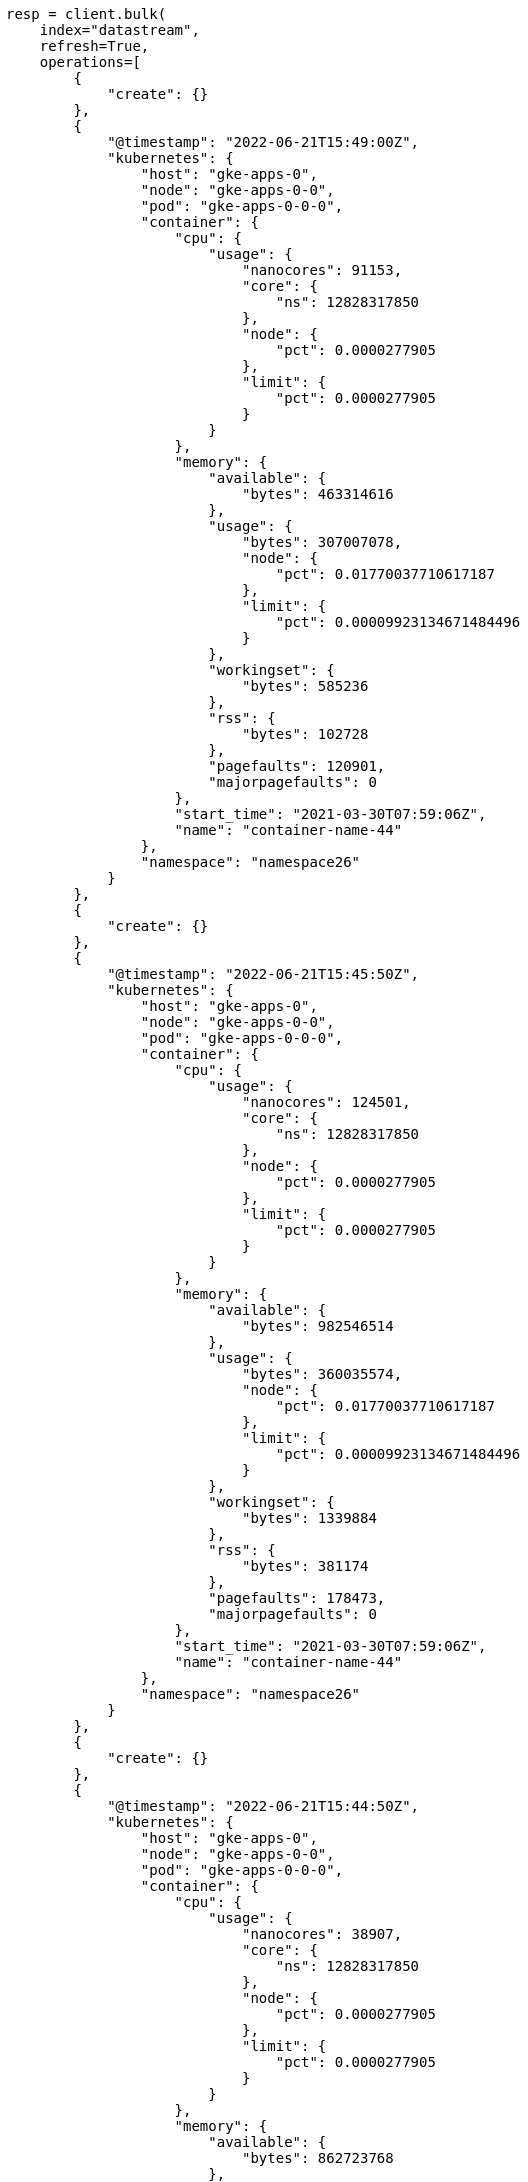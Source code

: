 // This file is autogenerated, DO NOT EDIT
// data-streams/downsampling-dsl.asciidoc:218

[source, python]
----
resp = client.bulk(
    index="datastream",
    refresh=True,
    operations=[
        {
            "create": {}
        },
        {
            "@timestamp": "2022-06-21T15:49:00Z",
            "kubernetes": {
                "host": "gke-apps-0",
                "node": "gke-apps-0-0",
                "pod": "gke-apps-0-0-0",
                "container": {
                    "cpu": {
                        "usage": {
                            "nanocores": 91153,
                            "core": {
                                "ns": 12828317850
                            },
                            "node": {
                                "pct": 0.0000277905
                            },
                            "limit": {
                                "pct": 0.0000277905
                            }
                        }
                    },
                    "memory": {
                        "available": {
                            "bytes": 463314616
                        },
                        "usage": {
                            "bytes": 307007078,
                            "node": {
                                "pct": 0.01770037710617187
                            },
                            "limit": {
                                "pct": 0.00009923134671484496
                            }
                        },
                        "workingset": {
                            "bytes": 585236
                        },
                        "rss": {
                            "bytes": 102728
                        },
                        "pagefaults": 120901,
                        "majorpagefaults": 0
                    },
                    "start_time": "2021-03-30T07:59:06Z",
                    "name": "container-name-44"
                },
                "namespace": "namespace26"
            }
        },
        {
            "create": {}
        },
        {
            "@timestamp": "2022-06-21T15:45:50Z",
            "kubernetes": {
                "host": "gke-apps-0",
                "node": "gke-apps-0-0",
                "pod": "gke-apps-0-0-0",
                "container": {
                    "cpu": {
                        "usage": {
                            "nanocores": 124501,
                            "core": {
                                "ns": 12828317850
                            },
                            "node": {
                                "pct": 0.0000277905
                            },
                            "limit": {
                                "pct": 0.0000277905
                            }
                        }
                    },
                    "memory": {
                        "available": {
                            "bytes": 982546514
                        },
                        "usage": {
                            "bytes": 360035574,
                            "node": {
                                "pct": 0.01770037710617187
                            },
                            "limit": {
                                "pct": 0.00009923134671484496
                            }
                        },
                        "workingset": {
                            "bytes": 1339884
                        },
                        "rss": {
                            "bytes": 381174
                        },
                        "pagefaults": 178473,
                        "majorpagefaults": 0
                    },
                    "start_time": "2021-03-30T07:59:06Z",
                    "name": "container-name-44"
                },
                "namespace": "namespace26"
            }
        },
        {
            "create": {}
        },
        {
            "@timestamp": "2022-06-21T15:44:50Z",
            "kubernetes": {
                "host": "gke-apps-0",
                "node": "gke-apps-0-0",
                "pod": "gke-apps-0-0-0",
                "container": {
                    "cpu": {
                        "usage": {
                            "nanocores": 38907,
                            "core": {
                                "ns": 12828317850
                            },
                            "node": {
                                "pct": 0.0000277905
                            },
                            "limit": {
                                "pct": 0.0000277905
                            }
                        }
                    },
                    "memory": {
                        "available": {
                            "bytes": 862723768
                        },
                        "usage": {
                            "bytes": 379572388,
                            "node": {
                                "pct": 0.01770037710617187
                            },
                            "limit": {
                                "pct": 0.00009923134671484496
                            }
                        },
                        "workingset": {
                            "bytes": 431227
                        },
                        "rss": {
                            "bytes": 386580
                        },
                        "pagefaults": 233166,
                        "majorpagefaults": 0
                    },
                    "start_time": "2021-03-30T07:59:06Z",
                    "name": "container-name-44"
                },
                "namespace": "namespace26"
            }
        },
        {
            "create": {}
        },
        {
            "@timestamp": "2022-06-21T15:44:40Z",
            "kubernetes": {
                "host": "gke-apps-0",
                "node": "gke-apps-0-0",
                "pod": "gke-apps-0-0-0",
                "container": {
                    "cpu": {
                        "usage": {
                            "nanocores": 86706,
                            "core": {
                                "ns": 12828317850
                            },
                            "node": {
                                "pct": 0.0000277905
                            },
                            "limit": {
                                "pct": 0.0000277905
                            }
                        }
                    },
                    "memory": {
                        "available": {
                            "bytes": 567160996
                        },
                        "usage": {
                            "bytes": 103266017,
                            "node": {
                                "pct": 0.01770037710617187
                            },
                            "limit": {
                                "pct": 0.00009923134671484496
                            }
                        },
                        "workingset": {
                            "bytes": 1724908
                        },
                        "rss": {
                            "bytes": 105431
                        },
                        "pagefaults": 233166,
                        "majorpagefaults": 0
                    },
                    "start_time": "2021-03-30T07:59:06Z",
                    "name": "container-name-44"
                },
                "namespace": "namespace26"
            }
        },
        {
            "create": {}
        },
        {
            "@timestamp": "2022-06-21T15:44:00Z",
            "kubernetes": {
                "host": "gke-apps-0",
                "node": "gke-apps-0-0",
                "pod": "gke-apps-0-0-0",
                "container": {
                    "cpu": {
                        "usage": {
                            "nanocores": 150069,
                            "core": {
                                "ns": 12828317850
                            },
                            "node": {
                                "pct": 0.0000277905
                            },
                            "limit": {
                                "pct": 0.0000277905
                            }
                        }
                    },
                    "memory": {
                        "available": {
                            "bytes": 639054643
                        },
                        "usage": {
                            "bytes": 265142477,
                            "node": {
                                "pct": 0.01770037710617187
                            },
                            "limit": {
                                "pct": 0.00009923134671484496
                            }
                        },
                        "workingset": {
                            "bytes": 1786511
                        },
                        "rss": {
                            "bytes": 189235
                        },
                        "pagefaults": 138172,
                        "majorpagefaults": 0
                    },
                    "start_time": "2021-03-30T07:59:06Z",
                    "name": "container-name-44"
                },
                "namespace": "namespace26"
            }
        },
        {
            "create": {}
        },
        {
            "@timestamp": "2022-06-21T15:42:40Z",
            "kubernetes": {
                "host": "gke-apps-0",
                "node": "gke-apps-0-0",
                "pod": "gke-apps-0-0-0",
                "container": {
                    "cpu": {
                        "usage": {
                            "nanocores": 82260,
                            "core": {
                                "ns": 12828317850
                            },
                            "node": {
                                "pct": 0.0000277905
                            },
                            "limit": {
                                "pct": 0.0000277905
                            }
                        }
                    },
                    "memory": {
                        "available": {
                            "bytes": 854735585
                        },
                        "usage": {
                            "bytes": 309798052,
                            "node": {
                                "pct": 0.01770037710617187
                            },
                            "limit": {
                                "pct": 0.00009923134671484496
                            }
                        },
                        "workingset": {
                            "bytes": 924058
                        },
                        "rss": {
                            "bytes": 110838
                        },
                        "pagefaults": 259073,
                        "majorpagefaults": 0
                    },
                    "start_time": "2021-03-30T07:59:06Z",
                    "name": "container-name-44"
                },
                "namespace": "namespace26"
            }
        },
        {
            "create": {}
        },
        {
            "@timestamp": "2022-06-21T15:42:10Z",
            "kubernetes": {
                "host": "gke-apps-0",
                "node": "gke-apps-0-0",
                "pod": "gke-apps-0-0-0",
                "container": {
                    "cpu": {
                        "usage": {
                            "nanocores": 153404,
                            "core": {
                                "ns": 12828317850
                            },
                            "node": {
                                "pct": 0.0000277905
                            },
                            "limit": {
                                "pct": 0.0000277905
                            }
                        }
                    },
                    "memory": {
                        "available": {
                            "bytes": 279586406
                        },
                        "usage": {
                            "bytes": 214904955,
                            "node": {
                                "pct": 0.01770037710617187
                            },
                            "limit": {
                                "pct": 0.00009923134671484496
                            }
                        },
                        "workingset": {
                            "bytes": 1047265
                        },
                        "rss": {
                            "bytes": 91914
                        },
                        "pagefaults": 302252,
                        "majorpagefaults": 0
                    },
                    "start_time": "2021-03-30T07:59:06Z",
                    "name": "container-name-44"
                },
                "namespace": "namespace26"
            }
        },
        {
            "create": {}
        },
        {
            "@timestamp": "2022-06-21T15:40:20Z",
            "kubernetes": {
                "host": "gke-apps-0",
                "node": "gke-apps-0-0",
                "pod": "gke-apps-0-0-0",
                "container": {
                    "cpu": {
                        "usage": {
                            "nanocores": 125613,
                            "core": {
                                "ns": 12828317850
                            },
                            "node": {
                                "pct": 0.0000277905
                            },
                            "limit": {
                                "pct": 0.0000277905
                            }
                        }
                    },
                    "memory": {
                        "available": {
                            "bytes": 822782853
                        },
                        "usage": {
                            "bytes": 100475044,
                            "node": {
                                "pct": 0.01770037710617187
                            },
                            "limit": {
                                "pct": 0.00009923134671484496
                            }
                        },
                        "workingset": {
                            "bytes": 2109932
                        },
                        "rss": {
                            "bytes": 278446
                        },
                        "pagefaults": 74843,
                        "majorpagefaults": 0
                    },
                    "start_time": "2021-03-30T07:59:06Z",
                    "name": "container-name-44"
                },
                "namespace": "namespace26"
            }
        },
        {
            "create": {}
        },
        {
            "@timestamp": "2022-06-21T15:40:10Z",
            "kubernetes": {
                "host": "gke-apps-0",
                "node": "gke-apps-0-0",
                "pod": "gke-apps-0-0-0",
                "container": {
                    "cpu": {
                        "usage": {
                            "nanocores": 100046,
                            "core": {
                                "ns": 12828317850
                            },
                            "node": {
                                "pct": 0.0000277905
                            },
                            "limit": {
                                "pct": 0.0000277905
                            }
                        }
                    },
                    "memory": {
                        "available": {
                            "bytes": 567160996
                        },
                        "usage": {
                            "bytes": 362826547,
                            "node": {
                                "pct": 0.01770037710617187
                            },
                            "limit": {
                                "pct": 0.00009923134671484496
                            }
                        },
                        "workingset": {
                            "bytes": 1986724
                        },
                        "rss": {
                            "bytes": 402801
                        },
                        "pagefaults": 296495,
                        "majorpagefaults": 0
                    },
                    "start_time": "2021-03-30T07:59:06Z",
                    "name": "container-name-44"
                },
                "namespace": "namespace26"
            }
        },
        {
            "create": {}
        },
        {
            "@timestamp": "2022-06-21T15:38:30Z",
            "kubernetes": {
                "host": "gke-apps-0",
                "node": "gke-apps-0-0",
                "pod": "gke-apps-0-0-0",
                "container": {
                    "cpu": {
                        "usage": {
                            "nanocores": 40018,
                            "core": {
                                "ns": 12828317850
                            },
                            "node": {
                                "pct": 0.0000277905
                            },
                            "limit": {
                                "pct": 0.0000277905
                            }
                        }
                    },
                    "memory": {
                        "available": {
                            "bytes": 1062428344
                        },
                        "usage": {
                            "bytes": 265142477,
                            "node": {
                                "pct": 0.01770037710617187
                            },
                            "limit": {
                                "pct": 0.00009923134671484496
                            }
                        },
                        "workingset": {
                            "bytes": 2294743
                        },
                        "rss": {
                            "bytes": 340623
                        },
                        "pagefaults": 224530,
                        "majorpagefaults": 0
                    },
                    "start_time": "2021-03-30T07:59:06Z",
                    "name": "container-name-44"
                },
                "namespace": "namespace26"
            }
        }
    ],
)
print(resp)
----
